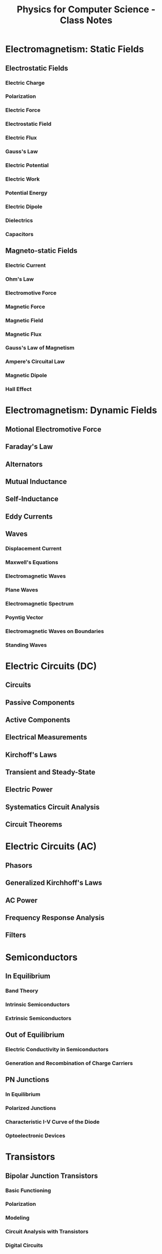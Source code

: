 :PROPERTIES:
:ID:       66095265-766f-4c3f-8fdc-b275373bb62d
:END:
#+title: Physics for Computer Science - Class Notes
#+HTML_HEAD: <link rel="stylesheet" href="https://alves.world/org.css" type="text/css">
#+HTML_HEAD: <style type="text/css" media="print"> body { visibility: hidden; display: none } </style>
#+OPTIONS: toc:2
#+HTML_HEAD: <script src="https://alves.world/tracking.js" ></script>
#+HTML_HEAD: <script src="anti-cheat.js"></script>
#+HTML: <script data-name="BMC-Widget" data-cfasync="false" src="https://cdnjs.buymeacoffee.com/1.0.0/widget.prod.min.js" data-id="velocitatem24" data-description="Support me on Buy me a coffee!" data-message="" data-color="#5F7FFF" data-position="Right" data-x_margin="18" data-y_margin="18"></script>
#+HTML: <script>setTimeout(() => {alert("Finding this useful? Consider buying me a coffee! Bottom right cornner :) Takes just a few seconds")}, 60*1000);_paq.push(['trackEvent', 'Exposure', 'Exposed to beg']);</script>






* Electromagnetism: Static Fields
** Electrostatic Fields
*** Electric Charge
*** Polarization
*** Electric Force
*** Electrostatic Field
*** Electric Flux
*** Gauss's Law
*** Electric Potential
*** Electric Work
*** Potential Energy
*** Electric Dipole
*** Dielectrics
*** Capacitors
** Magneto-static Fields
*** Electric Current
*** Ohm's Law
*** Electromotive Force
*** Magnetic Force
*** Magnetic Field
*** Magnetic Flux
*** Gauss's Law of Magnetism
*** Ampere's Circuital Law
*** Magnetic Dipole
*** Hall Effect
* Electromagnetism: Dynamic Fields
** Motional Electromotive Force
** Faraday's Law
** Alternators
** Mutual Inductance
** Self-Inductance
** Eddy Currents
** Waves
*** Displacement Current
*** Maxwell's Equations
*** Electromagnetic Waves
*** Plane Waves
*** Electromagnetic Spectrum
*** Poyntig Vector
*** Electromagnetic Waves on Boundaries
*** Standing Waves

* Electric Circuits (DC)
** Circuits
** Passive Components
** Active Components
** Electrical Measurements
** Kirchoff's Laws
** Transient and Steady-State
** Electric Power
** Systematics Circuit Analysis
** Circuit Theorems
* Electric Circuits (AC)
** Phasors
** Generalized Kirchhoff's Laws
** AC Power
** Frequency Response Analysis
** Filters
* Semiconductors
** In Equilibrium
*** Band Theory
*** Intrinsic Semiconductors
*** Extrinsic Semiconductors
** Out of Equilibrium
*** Electric Conductivity in Semiconductors
*** Generation and Recombination of Charge Carriers
** PN Junctions
*** In Equilibrium
*** Polarized Junctions
*** Characteristic I-V Curve of the Diode
*** Optoelectronic Devices
* Transistors
** Bipolar Junction Transistors
*** Basic Functioning
*** Polarization
*** Modeling
*** Circuit Analysis with Transistors
*** Digital Circuits
** MOSFETs
*** Work Function
*** MOS
*** MOSFET
*** Qualitative Functioning
*** Polarization
*** Modeling
*** Circuit Analysis with MOSFETs
*** CMOS
*** Logic Gates with CMOS
** Comparison of Bipolar and MOSFETs
* Quantum Mechanics
** Laws of Quantum Physics
** Superconducting Circuits
* Final Project
** Project Proposal
** Project Report

#+HTML: <footer style="height: 20vh;"></footer>
